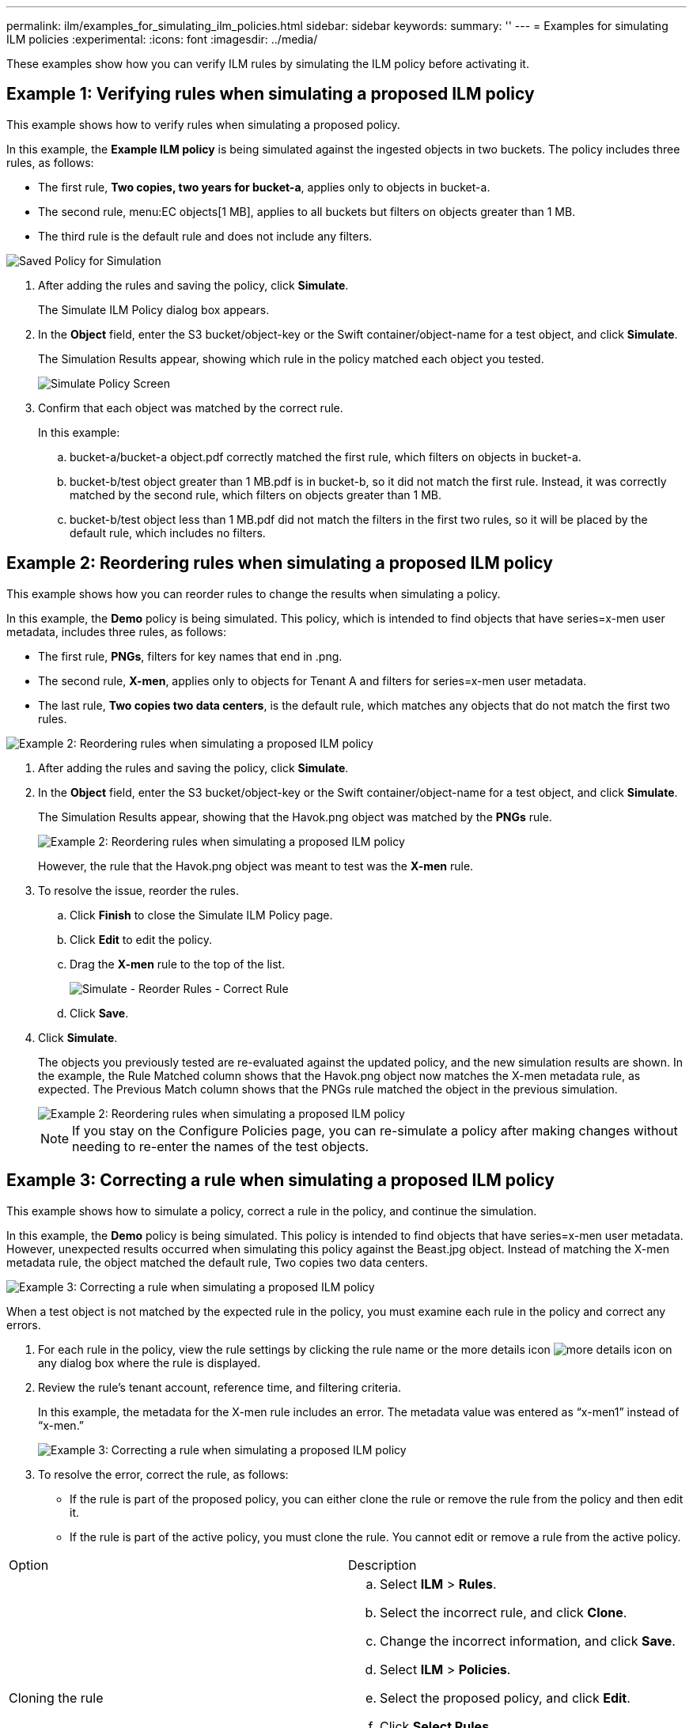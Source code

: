 ---
permalink: ilm/examples_for_simulating_ilm_policies.html
sidebar: sidebar
keywords: 
summary: ''
---
= Examples for simulating ILM policies
:experimental:
:icons: font
:imagesdir: ../media/

[.lead]
These examples show how you can verify ILM rules by simulating the ILM policy before activating it.

== Example 1: Verifying rules when simulating a proposed ILM policy

[.lead]
This example shows how to verify rules when simulating a proposed policy.

In this example, the *Example ILM policy* is being simulated against the ingested objects in two buckets. The policy includes three rules, as follows:

* The first rule, *Two copies, two years for bucket-a*, applies only to objects in bucket-a.
* The second rule, menu:EC objects[1 MB], applies to all buckets but filters on objects greater than 1 MB.
* The third rule is the default rule and does not include any filters.

image::../media/saved_policy_for_simulation.png[Saved Policy for Simulation]

. After adding the rules and saving the policy, click *Simulate*.
+
The Simulate ILM Policy dialog box appears.

. In the *Object* field, enter the S3 bucket/object-key or the Swift container/object-name for a test object, and click *Simulate*.
+
The Simulation Results appear, showing which rule in the policy matched each object you tested.
+
image::../media/simulate_policy_screen.png[Simulate Policy Screen]

. Confirm that each object was matched by the correct rule.
+
In this example:

 .. bucket-a/bucket-a object.pdf correctly matched the first rule, which filters on objects in bucket-a.
 .. bucket-b/test object greater than 1 MB.pdf is in bucket-b, so it did not match the first rule. Instead, it was correctly matched by the second rule, which filters on objects greater than 1 MB.
 .. bucket-b/test object less than 1 MB.pdf did not match the filters in the first two rules, so it will be placed by the default rule, which includes no filters.

== Example 2: Reordering rules when simulating a proposed ILM policy

[.lead]
This example shows how you can reorder rules to change the results when simulating a policy.

In this example, the *Demo* policy is being simulated. This policy, which is intended to find objects that have series=x-men user metadata, includes three rules, as follows:

* The first rule, *PNGs*, filters for key names that end in .png.
* The second rule, *X-men*, applies only to objects for Tenant A and filters for series=x-men user metadata.
* The last rule, *Two copies two data centers*, is the default rule, which matches any objects that do not match the first two rules.

image::../media/simulate_reorder_rules_pngs_rule.png[Example 2: Reordering rules when simulating a proposed ILM policy]

. After adding the rules and saving the policy, click *Simulate*.
. In the *Object* field, enter the S3 bucket/object-key or the Swift container/object-name for a test object, and click *Simulate*.
+
The Simulation Results appear, showing that the Havok.png object was matched by the *PNGs* rule.
+
image::../media/simulate_reorder_rules_pngs_result.gif[Example 2: Reordering rules when simulating a proposed ILM policy]
+
However, the rule that the Havok.png object was meant to test was the *X-men* rule.

. To resolve the issue, reorder the rules.
 .. Click *Finish* to close the Simulate ILM Policy page.
 .. Click *Edit* to edit the policy.
 .. Drag the *X-men* rule to the top of the list.
+
image::../media/simulate_reorder_rules_correct_rule.png[Simulate - Reorder Rules - Correct Rule]

 .. Click *Save*.
. Click *Simulate*.
+
The objects you previously tested are re-evaluated against the updated policy, and the new simulation results are shown. In the example, the Rule Matched column shows that the Havok.png object now matches the X-men metadata rule, as expected. The Previous Match column shows that the PNGs rule matched the object in the previous simulation.
+
image::../media/simulate_reorder_rules_correct_result.gif[Example 2: Reordering rules when simulating a proposed ILM policy]
+
NOTE: If you stay on the Configure Policies page, you can re-simulate a policy after making changes without needing to re-enter the names of the test objects.

== Example 3: Correcting a rule when simulating a proposed ILM policy

[.lead]
This example shows how to simulate a policy, correct a rule in the policy, and continue the simulation.

In this example, the *Demo* policy is being simulated. This policy is intended to find objects that have series=x-men user metadata. However, unexpected results occurred when simulating this policy against the Beast.jpg object. Instead of matching the X-men metadata rule, the object matched the default rule, Two copies two data centers.

image::../media/simulate_results_for_object_wrong_metadata.png[Example 3: Correcting a rule when simulating a proposed ILM policy]

When a test object is not matched by the expected rule in the policy, you must examine each rule in the policy and correct any errors.

. For each rule in the policy, view the rule settings by clicking the rule name or the more details icon image:../media/icon_nms_more_details.gif[more details icon] on any dialog box where the rule is displayed.
. Review the rule's tenant account, reference time, and filtering criteria.
+
In this example, the metadata for the X-men rule includes an error. The metadata value was entered as "`x-men1`" instead of "`x-men.`"
+
image::../media/simulate_rules_select_rule_popup_with_wrong_metadata.png[Example 3: Correcting a rule when simulating a proposed ILM policy]

. To resolve the error, correct the rule, as follows:
 ** If the rule is part of the proposed policy, you can either clone the rule or remove the rule from the policy and then edit it.
 ** If the rule is part of the active policy, you must clone the rule. You cannot edit or remove a rule from the active policy.
|===
| Option| Description
a|
Cloning the rule
a|

 .. Select *ILM* > *Rules*.
 .. Select the incorrect rule, and click *Clone*.
 .. Change the incorrect information, and click *Save*.
 .. Select *ILM* > *Policies*.
 .. Select the proposed policy, and click *Edit*.
 .. Click *Select Rules*.
 .. Select the check box for the new rule, uncheck the check box for the original rule, and click *Apply*.
 .. Click *Save*.

a|
Editing the rule
a|
 .. Select the proposed policy, and click *Edit*.
 .. Click the delete icon image:../media/icon_nms_delete_new.gif[delete icon] to remove the incorrect rule, and click *Save*.
 .. Select *ILM* > *Rules*.
 .. Select the incorrect rule, and click *Edit*.
 .. Change the incorrect information, and click *Save*.
 .. Select *ILM* > *Policies*.
 .. Select the proposed policy, and click *Edit*.
 .. Select the corrected rule, click *Apply*, and click *Save*.

+
|===
. Perform the simulation again.
+
NOTE: Because you navigated away from the ILM Policies page to edit the rule, the objects you previously entered for simulation are no longer displayed. You must re-enter the names of the objects.
+
In this example, the corrected X-men rule now matches the Beast.jpg object based on the series=x-men user metadata, as expected.
+
image::../media/simulate_results_for_object_corrected_metadata.gif[Example 3: Correcting a rule when simulating a proposed ILM policy]
